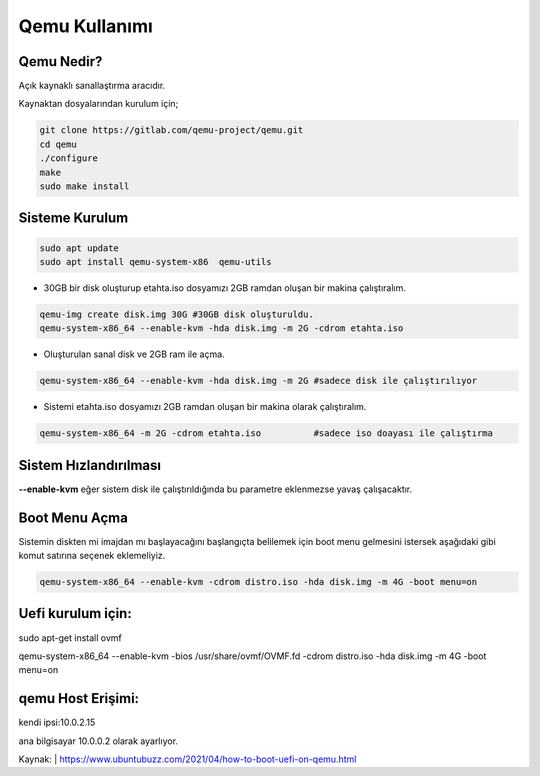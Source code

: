 Qemu Kullanımı
==============

.. image:: /_static/images/0-qemu.png
  	:width: 100

Qemu Nedir?
+++++++++++

Açık kaynaklı sanallaştırma aracıdır. 

Kaynaktan dosyalarından kurulum için;

.. code-block:: shell

	git clone https://gitlab.com/qemu-project/qemu.git
	cd qemu
	./configure
	make
	sudo make install
	
	
Sisteme Kurulum
+++++++++++++++

.. code-block:: shell

	sudo apt update
	sudo apt install qemu-system-x86  qemu-utils

* 30GB bir disk oluşturup etahta.iso dosyamızı 2GB ramdan oluşan bir makina çalıştıralım.
	
.. code-block:: shell

	qemu-img create disk.img 30G #30GB disk oluşturuldu.
	qemu-system-x86_64 --enable-kvm -hda disk.img -m 2G -cdrom etahta.iso 

* Oluşturulan sanal disk ve 2GB ram ile açma.
	
.. code-block:: shell

	qemu-system-x86_64 --enable-kvm -hda disk.img -m 2G #sadece disk ile çalıştırılıyor

* Sistemi etahta.iso dosyamızı 2GB ramdan oluşan bir makina olarak çalıştıralım.
	
.. code-block:: shell
	
	qemu-system-x86_64 -m 2G -cdrom etahta.iso          #sadece iso doayası ile çalıştırma

Sistem Hızlandırılması
++++++++++++++++++++++

**--enable-kvm** eğer sistem disk ile çalıştırıldığında bu parametre eklenmezse yavaş çalışacaktır.

Boot Menu Açma
++++++++++++++

Sistemin diskten mi imajdan mı başlayacağını başlangıçta belilemek için boot menu gelmesini istersek aşağıdaki gibi komut satırına seçenek eklemeliyiz.
	
.. code-block:: shell
	
	qemu-system-x86_64 --enable-kvm -cdrom distro.iso -hda disk.img -m 4G -boot menu=on  

Uefi kurulum için:
++++++++++++++++++

sudo apt-get install ovmf

qemu-system-x86_64 --enable-kvm -bios /usr/share/ovmf/OVMF.fd -cdrom distro.iso -hda disk.img -m 4G -boot menu=on   

qemu Host Erişimi:
++++++++++++++++++

kendi ipsi:10.0.2.15 

ana bilgisayar 10.0.0.2 olarak ayarlıyor.

Kaynak:
| https://www.ubuntubuzz.com/2021/04/how-to-boot-uefi-on-qemu.html  

.. raw:: pdf

   PageBreak
